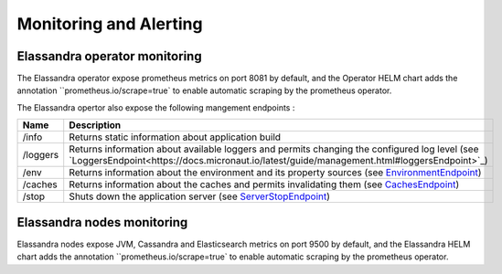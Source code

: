 Monitoring and Alerting
-----------------------

Elassandra operator monitoring
..............................

The Elassandra operator expose prometheus metrics on port 8081 by default, and the Operator HELM chart
adds the annotation ``prometheus.io/scrape=true` to enable automatic scraping by the prometheus operator.

The Elassandra opertor also expose the following mangement endpoints :

+----------+---------------------------------------------------------------------------------------------------------------------------------------------------------------------------------------------+
| Name     | Description                                                                                                                                                                                 |
+==========+=============================================================================================================================================================================================+
| /info    |  Returns static information about application build                                                                                                                                         |
+----------+---------------------------------------------------------------------------------------------------------------------------------------------------------------------------------------------+
| /loggers | Returns information about available loggers and permits changing the configured log level (see `LoggersEndpoint<https://docs.micronaut.io/latest/guide/management.html#loggersEndpoint>`_)  |
+----------+---------------------------------------------------------------------------------------------------------------------------------------------------------------------------------------------+
| /env     | Returns information about the environment and its property sources (see `EnvironmentEndpoint <https://docs.micronaut.io/latest/guide/management.html#environmentEndpoint>`_)                |
+----------+---------------------------------------------------------------------------------------------------------------------------------------------------------------------------------------------+
| /caches  | Returns information about the caches and permits invalidating them (see `CachesEndpoint <https://docs.micronaut.io/latest/guide/management.html#cachesEndpoint>`_)                          |
+----------+---------------------------------------------------------------------------------------------------------------------------------------------------------------------------------------------+
| /stop    | Shuts down the application server (see `ServerStopEndpoint <https://docs.micronaut.io/latest/guide/management.html#stopEndpoint>`_)                                                         |
+----------+---------------------------------------------------------------------------------------------------------------------------------------------------------------------------------------------+

Elassandra nodes monitoring
...........................

Elassandra nodes expose JVM, Cassandra and Elasticsearch metrics on port 9500 by default, and the Elassandra HELM chart
adds the annotation ``prometheus.io/scrape=true` to enable automatic scraping by the prometheus operator.


